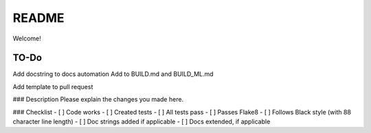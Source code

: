 .. highlight:: shell

============
README
============

Welcome!

TO-Do
-------------

Add docstring to docs automation
Add to BUILD.md and BUILD_ML.md

Add template to pull request

### Description
Please explain the changes you made here.

### Checklist
- [ ] Code works
- [ ] Created tests 
- [ ] All tests pass
- [ ] Passes Flake8
- [ ] Follows Black style (with 88 character line length)
- [ ] Doc strings added if applicable
- [ ] Docs extended, if applicable

